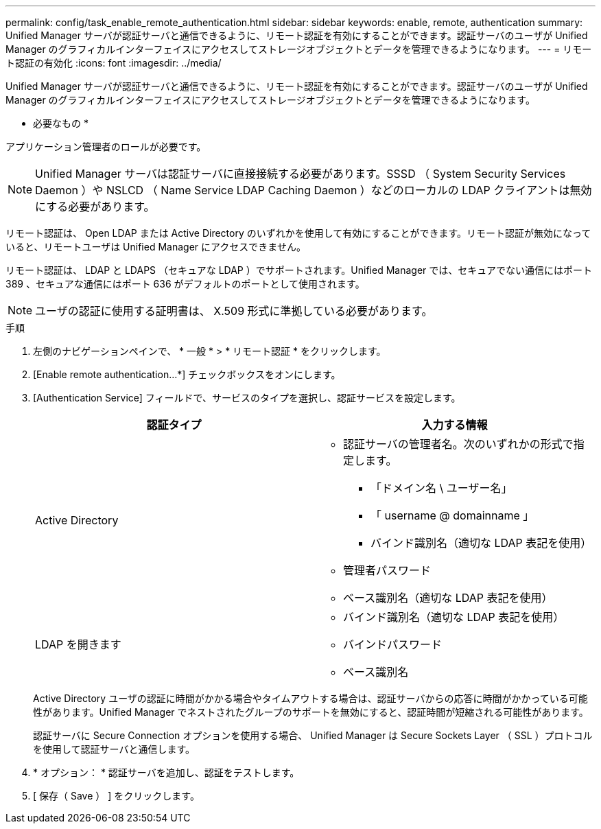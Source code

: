 ---
permalink: config/task_enable_remote_authentication.html 
sidebar: sidebar 
keywords: enable, remote, authentication 
summary: Unified Manager サーバが認証サーバと通信できるように、リモート認証を有効にすることができます。認証サーバのユーザが Unified Manager のグラフィカルインターフェイスにアクセスしてストレージオブジェクトとデータを管理できるようになります。 
---
= リモート認証の有効化
:icons: font
:imagesdir: ../media/


[role="lead"]
Unified Manager サーバが認証サーバと通信できるように、リモート認証を有効にすることができます。認証サーバのユーザが Unified Manager のグラフィカルインターフェイスにアクセスしてストレージオブジェクトとデータを管理できるようになります。

* 必要なもの *

アプリケーション管理者のロールが必要です。

[NOTE]
====
Unified Manager サーバは認証サーバに直接接続する必要があります。SSSD （ System Security Services Daemon ）や NSLCD （ Name Service LDAP Caching Daemon ）などのローカルの LDAP クライアントは無効にする必要があります。

====
リモート認証は、 Open LDAP または Active Directory のいずれかを使用して有効にすることができます。リモート認証が無効になっていると、リモートユーザは Unified Manager にアクセスできません。

リモート認証は、 LDAP と LDAPS （セキュアな LDAP ）でサポートされます。Unified Manager では、セキュアでない通信にはポート 389 、セキュアな通信にはポート 636 がデフォルトのポートとして使用されます。

[NOTE]
====
ユーザの認証に使用する証明書は、 X.509 形式に準拠している必要があります。

====
.手順
. 左側のナビゲーションペインで、 * 一般 * > * リモート認証 * をクリックします。
. [Enable remote authentication...*] チェックボックスをオンにします。
. [Authentication Service] フィールドで、サービスのタイプを選択し、認証サービスを設定します。
+
[cols="2*"]
|===
| 認証タイプ | 入力する情報 


 a| 
Active Directory
 a| 
** 認証サーバの管理者名。次のいずれかの形式で指定します。
+
*** 「ドメイン名 \ ユーザー名」
*** 「 username @ domainname 」
*** バインド識別名（適切な LDAP 表記を使用）


** 管理者パスワード
** ベース識別名（適切な LDAP 表記を使用）




 a| 
LDAP を開きます
 a| 
** バインド識別名（適切な LDAP 表記を使用）
** バインドパスワード
** ベース識別名


|===
+
Active Directory ユーザの認証に時間がかかる場合やタイムアウトする場合は、認証サーバからの応答に時間がかかっている可能性があります。Unified Manager でネストされたグループのサポートを無効にすると、認証時間が短縮される可能性があります。

+
認証サーバに Secure Connection オプションを使用する場合、 Unified Manager は Secure Sockets Layer （ SSL ）プロトコルを使用して認証サーバと通信します。

. * オプション： * 認証サーバを追加し、認証をテストします。
. [ 保存（ Save ） ] をクリックします。

